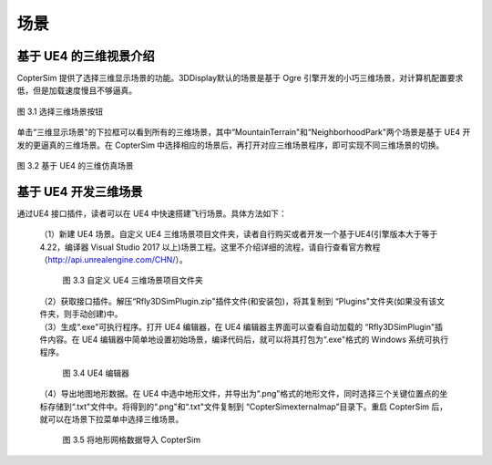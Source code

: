 
======================================
场景
======================================

基于 UE4 的三维视景介绍
*************************************

CopterSim 提供了选择三维显示场景的功能。3DDisplay默认的场景是基于 Ogre 引擎开发的小巧三维场景，对计算机配置要求低，但是加载速度慢且不够逼真。

.. figure:: /images/A-7.jpg
    :align: center

    图 3.1 选择三维场景按钮

单击“三维显示场景"的下拉框可以看到所有的三维场景，其中“MountainTerrain"和“NeighborhoodPark"两个场景是基于 UE4 开发的更逼真的三维场景。在 CopterSim 中选择相应的场景后，再打开对应三维场景程序，即可实现不同三维场景的切换。

.. figure:: /images/A-8.jpg
    :align: center

    图 3.2 基于 UE4 的三维仿真场景

基于 UE4 开发三维场景
*************************************

通过UE4 接口插件，读者可以在 UE4 中快速搭建飞行场景。具体方法如下：

 | （1）新建 UE4 场景。自定义 UE4 三维场景项目文件夹，读者自行购买或者开发一个基于UE4(引擎版本大于等于 4.22，编译器 Visual Studio 2017 以上)场景工程。这里不介绍详细的流程，请自行查看官方教程（http://api.unrealengine.com/CHN/）。

    .. figure:: /images/A-9.jpg
        :align: center

        图 3.3 自定义 UE4 三维场景项目文件夹

 | （2）获取接口插件。解压“Rfly3DSimPlugin.zip"插件文件(和安装包)，将其复制到 “Plugins"文件夹(如果没有该文件夹，则手动创建)中。
 | （3）生成“.exe"可执行程序。打开 UE4 编辑器，在 UE4 编辑器主界面可以查看自动加载的 “Rfly3DSimPlugin"插件内容。在 UE4 编辑器中简单地设置初始场景，编译代码后，就可以将其打包为“.exe"格式的 Windows 系统可执行程序。

    .. figure:: /images/A-10.jpg
        :align: center

        图 3.4 UE4 编辑器

 | （4）导出地图地形数据。在 UE4 中选中地形文件，并导出为“.png"格式的地形文件，同时选择三个关键位置点的坐标存储到“.txt"文件中。将得到的“.png"和“.txt"文件复制到 “CopterSim\external\map”目录下。重启 CopterSim 后，就可以在场景下拉菜单中选择三维场景。

    .. figure:: /images/A-11.jpg
        :align: center

        图 3.5 将地形网格数据导入 CopterSim
